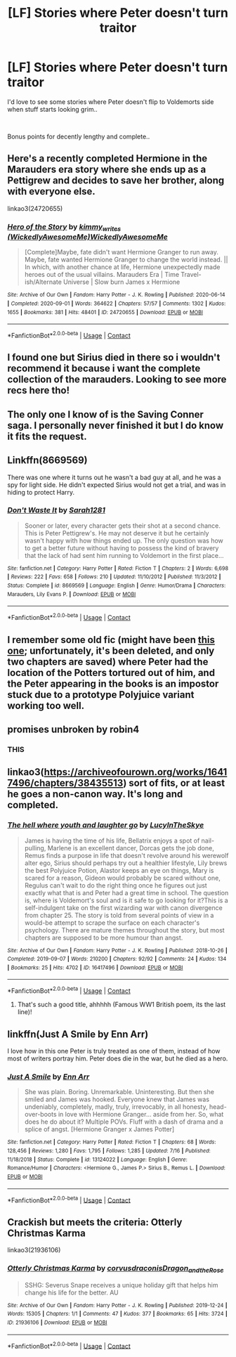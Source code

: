 #+TITLE: [LF] Stories where Peter doesn't turn traitor

* [LF] Stories where Peter doesn't turn traitor
:PROPERTIES:
:Author: Wirenfeldt
:Score: 33
:DateUnix: 1601894984.0
:DateShort: 2020-Oct-05
:FlairText: Request
:END:
I'd love to see some stories where Peter doesn't flip to Voldemorts side when stuff starts looking grim..

​

Bonus points for decently lengthy and complete..


** Here's a recently completed Hermione in the Marauders era story where she ends up as a Pettigrew and decides to save her brother, along with everyone else.

linkao3(24720655)
:PROPERTIES:
:Author: kaverldi
:Score: 9
:DateUnix: 1601904223.0
:DateShort: 2020-Oct-05
:END:

*** [[https://archiveofourown.org/works/24720655][*/Hero of the Story/*]] by [[https://www.archiveofourown.org/users/WickedlyAwesomeMe/pseuds/kimmy_writes/users/WickedlyAwesomeMe/pseuds/WickedlyAwesomeMe][/kimmy_writes (WickedlyAwesomeMe)WickedlyAwesomeMe/]]

#+begin_quote
  [Complete]Maybe, fate didn't want Hermione Granger to run away. Maybe, fate wanted Hermione Granger to change the world instead. || In which, with another chance at life, Hermione unexpectedly made heroes out of the usual villains. Marauders Era | Time Travel-ish/Alternate Universe | Slow burn James x Hermione
#+end_quote

^{/Site/:} ^{Archive} ^{of} ^{Our} ^{Own} ^{*|*} ^{/Fandom/:} ^{Harry} ^{Potter} ^{-} ^{J.} ^{K.} ^{Rowling} ^{*|*} ^{/Published/:} ^{2020-06-14} ^{*|*} ^{/Completed/:} ^{2020-09-01} ^{*|*} ^{/Words/:} ^{364622} ^{*|*} ^{/Chapters/:} ^{57/57} ^{*|*} ^{/Comments/:} ^{1302} ^{*|*} ^{/Kudos/:} ^{1655} ^{*|*} ^{/Bookmarks/:} ^{381} ^{*|*} ^{/Hits/:} ^{48401} ^{*|*} ^{/ID/:} ^{24720655} ^{*|*} ^{/Download/:} ^{[[https://archiveofourown.org/downloads/24720655/Hero%20of%20the%20Story.epub?updated_at=1600930563][EPUB]]} ^{or} ^{[[https://archiveofourown.org/downloads/24720655/Hero%20of%20the%20Story.mobi?updated_at=1600930563][MOBI]]}

--------------

*FanfictionBot*^{2.0.0-beta} | [[https://github.com/FanfictionBot/reddit-ffn-bot/wiki/Usage][Usage]] | [[https://www.reddit.com/message/compose?to=tusing][Contact]]
:PROPERTIES:
:Author: FanfictionBot
:Score: 6
:DateUnix: 1601904240.0
:DateShort: 2020-Oct-05
:END:


** I found one but Sirius died in there so i wouldn't recommend it because i want the complete collection of the marauders. Looking to see more recs here tho!
:PROPERTIES:
:Author: Christians_Ranch
:Score: 8
:DateUnix: 1601895959.0
:DateShort: 2020-Oct-05
:END:


** The only one I know of is the Saving Conner saga. I personally never finished it but I do know it fits the request.
:PROPERTIES:
:Author: mincey_g
:Score: 5
:DateUnix: 1601903080.0
:DateShort: 2020-Oct-05
:END:


** Linkffn(8669569)

There was one where it turns out he wasn't a bad guy at all, and he was a spy for light side. He didn't expected Sirius would not get a trial, and was in hiding to protect Harry.
:PROPERTIES:
:Author: HauntingCobbler
:Score: 4
:DateUnix: 1601925392.0
:DateShort: 2020-Oct-05
:END:

*** [[https://www.fanfiction.net/s/8669569/1/][*/Don't Waste It/*]] by [[https://www.fanfiction.net/u/674180/Sarah1281][/Sarah1281/]]

#+begin_quote
  Sooner or later, every character gets their shot at a second chance. This is Peter Pettigrew's. He may not deserve it but he certainly wasn't happy with how things ended up. The only question was how to get a better future without having to possess the kind of bravery that the lack of had sent him running to Voldemort in the first place...
#+end_quote

^{/Site/:} ^{fanfiction.net} ^{*|*} ^{/Category/:} ^{Harry} ^{Potter} ^{*|*} ^{/Rated/:} ^{Fiction} ^{T} ^{*|*} ^{/Chapters/:} ^{2} ^{*|*} ^{/Words/:} ^{6,698} ^{*|*} ^{/Reviews/:} ^{222} ^{*|*} ^{/Favs/:} ^{658} ^{*|*} ^{/Follows/:} ^{210} ^{*|*} ^{/Updated/:} ^{11/10/2012} ^{*|*} ^{/Published/:} ^{11/3/2012} ^{*|*} ^{/Status/:} ^{Complete} ^{*|*} ^{/id/:} ^{8669569} ^{*|*} ^{/Language/:} ^{English} ^{*|*} ^{/Genre/:} ^{Humor/Drama} ^{*|*} ^{/Characters/:} ^{Marauders,} ^{Lily} ^{Evans} ^{P.} ^{*|*} ^{/Download/:} ^{[[http://www.ff2ebook.com/old/ffn-bot/index.php?id=8669569&source=ff&filetype=epub][EPUB]]} ^{or} ^{[[http://www.ff2ebook.com/old/ffn-bot/index.php?id=8669569&source=ff&filetype=mobi][MOBI]]}

--------------

*FanfictionBot*^{2.0.0-beta} | [[https://github.com/FanfictionBot/reddit-ffn-bot/wiki/Usage][Usage]] | [[https://www.reddit.com/message/compose?to=tusing][Contact]]
:PROPERTIES:
:Author: FanfictionBot
:Score: 2
:DateUnix: 1601925410.0
:DateShort: 2020-Oct-05
:END:


** I remember some old fic (might have been [[https://web.archive.org/web/20040926191538/http://www.fanfiction.net/s/1406297/1/][this one]]; unfortunately, it's been deleted, and only two chapters are saved) where Peter had the location of the Potters tortured out of him, and the Peter appearing in the books is an impostor stuck due to a prototype Polyjuice variant working too well.
:PROPERTIES:
:Author: Omeganian
:Score: 3
:DateUnix: 1601905313.0
:DateShort: 2020-Oct-05
:END:


** promises unbroken by robin4
:PROPERTIES:
:Author: lightwalnut64
:Score: 3
:DateUnix: 1601904046.0
:DateShort: 2020-Oct-05
:END:

*** THIS
:PROPERTIES:
:Author: the_long_way_round25
:Score: 2
:DateUnix: 1601909253.0
:DateShort: 2020-Oct-05
:END:


** linkao3([[https://archiveofourown.org/works/16417496/chapters/38435513]]) sort of fits, or at least he goes a non-canon way. It's long and completed.
:PROPERTIES:
:Author: nirvanarchy
:Score: 2
:DateUnix: 1601915009.0
:DateShort: 2020-Oct-05
:END:

*** [[https://archiveofourown.org/works/16417496][*/The hell where youth and laughter go/*]] by [[https://www.archiveofourown.org/users/LucyInTheSkye/pseuds/LucyInTheSkye][/LucyInTheSkye/]]

#+begin_quote
  James is having the time of his life, Bellatrix enjoys a spot of nail-pulling, Marlene is an excellent dancer, Dorcas gets the job done, Remus finds a purpose in life that doesn't revolve around his werewolf alter ego, Sirius should perhaps try out a healthier lifestyle, Lily brews the best Polyjuice Potion, Alastor keeps an eye on things, Mary is scared for a reason, Gideon would probably be scared without one, Regulus can't wait to do the right thing once he figures out just exactly what that is and Peter had a great time in school. The question is, where is Voldemort's soul and is it safe to go looking for it?This is a self-indulgent take on the first wizarding war with canon divergence from chapter 25. The story is told from several points of view in a would-be attempt to scrape the surface on each character's psychology. There are mature themes throughout the story, but most chapters are supposed to be more humour than angst.
#+end_quote

^{/Site/:} ^{Archive} ^{of} ^{Our} ^{Own} ^{*|*} ^{/Fandom/:} ^{Harry} ^{Potter} ^{-} ^{J.} ^{K.} ^{Rowling} ^{*|*} ^{/Published/:} ^{2018-10-26} ^{*|*} ^{/Completed/:} ^{2019-09-07} ^{*|*} ^{/Words/:} ^{210200} ^{*|*} ^{/Chapters/:} ^{92/92} ^{*|*} ^{/Comments/:} ^{24} ^{*|*} ^{/Kudos/:} ^{134} ^{*|*} ^{/Bookmarks/:} ^{25} ^{*|*} ^{/Hits/:} ^{4702} ^{*|*} ^{/ID/:} ^{16417496} ^{*|*} ^{/Download/:} ^{[[https://archiveofourown.org/downloads/16417496/The%20hell%20where%20youth%20and.epub?updated_at=1567884768][EPUB]]} ^{or} ^{[[https://archiveofourown.org/downloads/16417496/The%20hell%20where%20youth%20and.mobi?updated_at=1567884768][MOBI]]}

--------------

*FanfictionBot*^{2.0.0-beta} | [[https://github.com/FanfictionBot/reddit-ffn-bot/wiki/Usage][Usage]] | [[https://www.reddit.com/message/compose?to=tusing][Contact]]
:PROPERTIES:
:Author: FanfictionBot
:Score: 1
:DateUnix: 1601915028.0
:DateShort: 2020-Oct-05
:END:

**** That's such a good title, ahhhhh (Famous WW1 British poem, its the last line)!
:PROPERTIES:
:Author: GwainesKnightlyBalls
:Score: 2
:DateUnix: 1601937977.0
:DateShort: 2020-Oct-06
:END:


** linkffn(Just A Smile by Enn Arr)

I love how in this one Peter is truly treated as one of them, instead of how most of writers portray him. Peter does die in the war, but he died as a hero.
:PROPERTIES:
:Author: iamA_ShiningSolo
:Score: 2
:DateUnix: 1601905313.0
:DateShort: 2020-Oct-05
:END:

*** [[https://www.fanfiction.net/s/13124022/1/][*/Just A Smile/*]] by [[https://www.fanfiction.net/u/10229983/Enn-Arr][/Enn Arr/]]

#+begin_quote
  She was plain. Boring. Unremarkable. Uninteresting. But then she smiled and James was hooked. Everyone knew that James was undeniably, completely, madly, truly, irrevocably, in all honesty, head-over-boots in love with Hermione Granger... aside from her. So, what does he do about it? Multiple POVs. Fluff with a dash of drama and a splice of angst. [Hermione Granger x James Potter]
#+end_quote

^{/Site/:} ^{fanfiction.net} ^{*|*} ^{/Category/:} ^{Harry} ^{Potter} ^{*|*} ^{/Rated/:} ^{Fiction} ^{T} ^{*|*} ^{/Chapters/:} ^{68} ^{*|*} ^{/Words/:} ^{128,456} ^{*|*} ^{/Reviews/:} ^{1,280} ^{*|*} ^{/Favs/:} ^{1,795} ^{*|*} ^{/Follows/:} ^{1,285} ^{*|*} ^{/Updated/:} ^{7/16} ^{*|*} ^{/Published/:} ^{11/18/2018} ^{*|*} ^{/Status/:} ^{Complete} ^{*|*} ^{/id/:} ^{13124022} ^{*|*} ^{/Language/:} ^{English} ^{*|*} ^{/Genre/:} ^{Romance/Humor} ^{*|*} ^{/Characters/:} ^{<Hermione} ^{G.,} ^{James} ^{P.>} ^{Sirius} ^{B.,} ^{Remus} ^{L.} ^{*|*} ^{/Download/:} ^{[[http://www.ff2ebook.com/old/ffn-bot/index.php?id=13124022&source=ff&filetype=epub][EPUB]]} ^{or} ^{[[http://www.ff2ebook.com/old/ffn-bot/index.php?id=13124022&source=ff&filetype=mobi][MOBI]]}

--------------

*FanfictionBot*^{2.0.0-beta} | [[https://github.com/FanfictionBot/reddit-ffn-bot/wiki/Usage][Usage]] | [[https://www.reddit.com/message/compose?to=tusing][Contact]]
:PROPERTIES:
:Author: FanfictionBot
:Score: 0
:DateUnix: 1601905348.0
:DateShort: 2020-Oct-05
:END:


** Crackish but meets the criteria: Otterly Christmas Karma

linkao3(21936106)
:PROPERTIES:
:Author: bazjack
:Score: 1
:DateUnix: 1601904010.0
:DateShort: 2020-Oct-05
:END:

*** [[https://archiveofourown.org/works/21936106][*/Otterly Christmas Karma/*]] by [[https://www.archiveofourown.org/users/corvusdraconis/pseuds/corvusdraconis/users/Dragon_and_the_Rose/pseuds/Dragon_and_the_Rose][/corvusdraconisDragon_and_the_Rose/]]

#+begin_quote
  SSHG: Severus Snape receives a unique holiday gift that helps him change his life for the better. AU
#+end_quote

^{/Site/:} ^{Archive} ^{of} ^{Our} ^{Own} ^{*|*} ^{/Fandom/:} ^{Harry} ^{Potter} ^{-} ^{J.} ^{K.} ^{Rowling} ^{*|*} ^{/Published/:} ^{2019-12-24} ^{*|*} ^{/Words/:} ^{15305} ^{*|*} ^{/Chapters/:} ^{1/1} ^{*|*} ^{/Comments/:} ^{47} ^{*|*} ^{/Kudos/:} ^{377} ^{*|*} ^{/Bookmarks/:} ^{65} ^{*|*} ^{/Hits/:} ^{3724} ^{*|*} ^{/ID/:} ^{21936106} ^{*|*} ^{/Download/:} ^{[[https://archiveofourown.org/downloads/21936106/Otterly%20Christmas%20Karma.epub?updated_at=1577198267][EPUB]]} ^{or} ^{[[https://archiveofourown.org/downloads/21936106/Otterly%20Christmas%20Karma.mobi?updated_at=1577198267][MOBI]]}

--------------

*FanfictionBot*^{2.0.0-beta} | [[https://github.com/FanfictionBot/reddit-ffn-bot/wiki/Usage][Usage]] | [[https://www.reddit.com/message/compose?to=tusing][Contact]]
:PROPERTIES:
:Author: FanfictionBot
:Score: 0
:DateUnix: 1601904025.0
:DateShort: 2020-Oct-05
:END:
